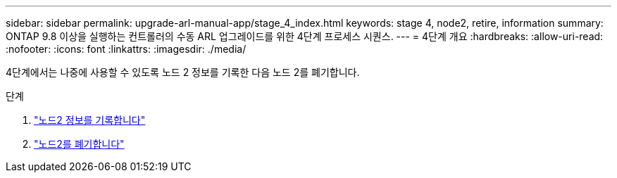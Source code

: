 ---
sidebar: sidebar 
permalink: upgrade-arl-manual-app/stage_4_index.html 
keywords: stage 4, node2, retire, information 
summary: ONTAP 9.8 이상을 실행하는 컨트롤러의 수동 ARL 업그레이드를 위한 4단계 프로세스 시퀀스. 
---
= 4단계 개요
:hardbreaks:
:allow-uri-read: 
:nofooter: 
:icons: font
:linkattrs: 
:imagesdir: ./media/


[role="lead"]
4단계에서는 나중에 사용할 수 있도록 노드 2 정보를 기록한 다음 노드 2를 폐기합니다.

.단계
. link:record_node2_information.html["노드2 정보를 기록합니다"]
. link:retire_node2.html["노드2를 폐기합니다"]

